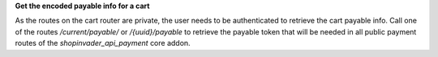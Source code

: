 **Get the encoded payable info for a cart**

As the routes on the cart router are private, the user needs to be authenticated to retrieve the cart payable info.
Call one of the routes `/current/payable/` or `/{uuid}/payable` to retrieve the payable token that will be needed in all public payment routes of the `shopinvader_api_payment` core addon.


